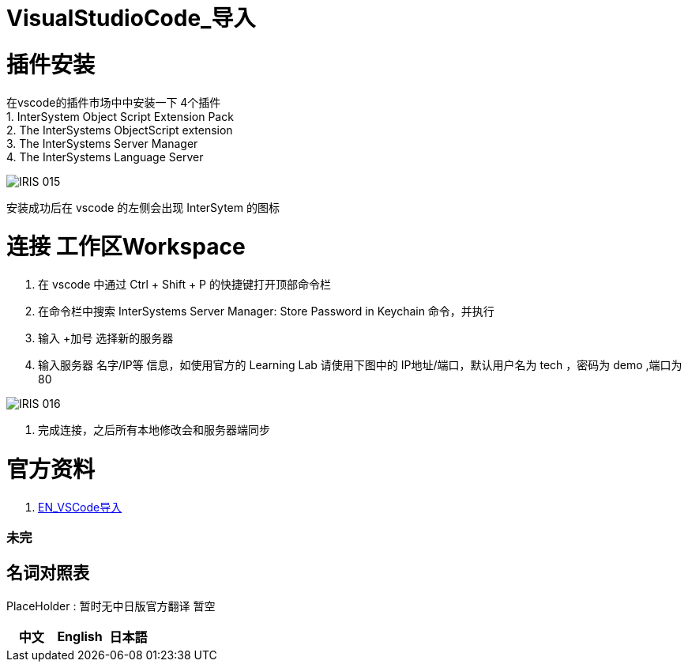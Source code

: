ifdef::env-github[]
:tip-caption: :bulb:
:note-caption: :information_source:
:important-caption: :heavy_exclamation_mark:
:caution-caption: :fire:
:warning-caption: :warning:
endif::[]
ifndef::imagesdir[:imagesdir: ../Img]

= VisualStudioCode_导入 +

= 插件安装 +
在vscode的插件市场中中安装一下 4个插件 +
1. InterSystem Object Script Extension Pack +
2. The InterSystems ObjectScript extension +
3. The InterSystems Server Manager +
4. The InterSystems Language Server +

image::IRIS_015.png[]

安装成功后在 vscode 的左侧会出现 InterSytem 的图标 +

= 连接 工作区Workspace +
1. 在 vscode 中通过 Ctrl + Shift + P 的快捷键打开顶部命令栏 +
2. 在命令栏中搜索 InterSystems Server Manager: Store Password in Keychain 命令，并执行 +
3. 输入 +加号 选择新的服务器 +
4. 输入服务器 名字/IP等 信息，如使用官方的 Learning Lab 请使用下图中的 IP地址/端口，默认用户名为 tech ，密码为 demo ,端口为80 +

image::IRIS_016.png[]

5. 完成连接，之后所有本地修改会和服务器端同步 +

= 官方资料 + 
1. https://learning.intersystems.com/course/view.php?id=1458[EN_VSCode导入] +

=== 未完


== 名词对照表
PlaceHolder : 暂时无中日版官方翻译 暂空
[options="header,footer" cols="s,s,s"]
|=======================
|中文|English|日本語
|=======================

